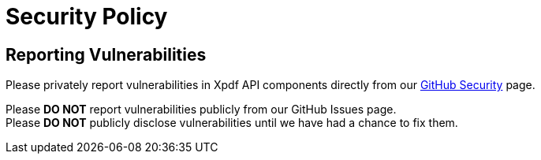 = Security Policy

== Reporting Vulnerabilities

Please privately report vulnerabilities in Xpdf API components directly from our https://github.com/codyfrehr/xpdf-api/security/advisories/new[GitHub Security] page.

Please *DO NOT* report vulnerabilities publicly from our GitHub Issues page. +
Please *DO NOT* publicly disclose vulnerabilities until we have had a chance to fix them.
